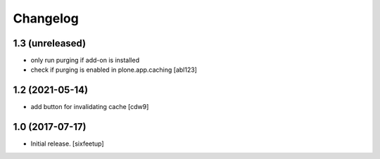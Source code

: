 Changelog
=========

1.3 (unreleased)
----------------

- only run purging if add-on is installed
- check if purging is enabled in plone.app.caching 
  [abl123]


1.2 (2021-05-14)
----------------

- add button for invalidating cache
  [cdw9]


1.0 (2017-07-17)
----------------

- Initial release.
  [sixfeetup]
